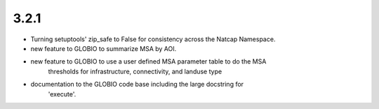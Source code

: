 .. :changelog:

3.2.1
=====
* Turning setuptools' zip_safe to False for consistency across the Natcap Namespace.
* new feature to GLOBIO to summarize MSA by AOI.
* new feature to GLOBIO to use a user defined MSA parameter table to do the MSA
	thresholds for infrastructure, connectivity, and landuse type
* documentation to the GLOBIO code base including the large docstring for
	'execute'.
